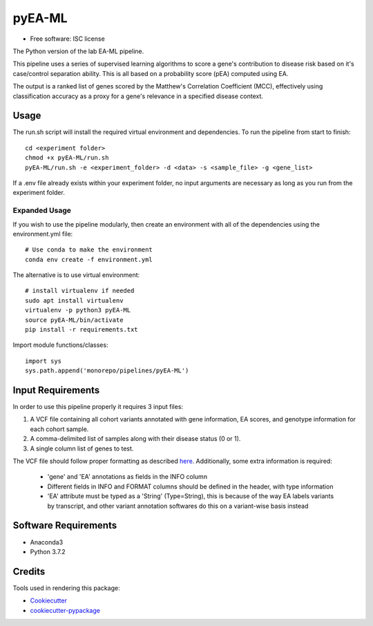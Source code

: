 ===============================
pyEA-ML
===============================

* Free software: ISC license

The Python version of the lab EA-ML pipeline.

This pipeline uses a series of supervised learning algorithms to score a gene's
contribution to disease risk based on it's case/control separation ability. This
is all based on a probability score (pEA) computed using EA.

The output is a ranked list of genes scored by the Matthew's Correlation
Coefficient (MCC), effectively using classification accuracy as a proxy for a
gene's relevance in a specified disease context.

Usage
----------------------

The run.sh script will install the required virtual environment and
dependencies.
To run the pipeline from start to finish::
    cd <experiment folder>
    chmod +x pyEA-ML/run.sh
    pyEA-ML/run.sh -e <experiment_folder> -d <data> -s <sample_file> -g <gene_list>

If a .env file already exists within your experiment folder, no input arguments
are necessary as long as you run from the experiment folder.

Expanded Usage
####################

If you wish to use the pipeline modularly, then create an environment with all
of the dependencies using the environment.yml file::

    # Use conda to make the environment
    conda env create -f environment.yml

The alternative is to use virtual environment::

    # install virtualenv if needed
    sudo apt install virtualenv
    virtualenv -p python3 pyEA-ML
    source pyEA-ML/bin/activate
    pip install -r requirements.txt

Import module functions/classes::

    import sys
    sys.path.append('monorepo/pipelines/pyEA-ML')

Input Requirements
----------------------

In order to use this pipeline properly it requires 3 input files:

1. A VCF file containing all cohort variants annotated with gene information,
   EA scores, and genotype information for each cohort sample.
2. A comma-delimited list of samples along with their disease status (0 or 1).
3. A single column list of genes to test.

The VCF file should follow proper formatting as described
`here <https://samtools.github.io/hts-specs/VCFv4.2.pdf>`_. Additionally, some
extra information is required:
    * 'gene' and 'EA' annotations as fields in the INFO column
    * Different fields in INFO and FORMAT columns should be defined in the
      header, with type information
    * 'EA' attribute must be typed as a 'String' (Type=String), this is because
      of the way EA labels variants by transcript, and other variant annotation
      softwares do this on a variant-wise basis instead

Software Requirements
----------------------

* Anaconda3
* Python 3.7.2

Credits
----------------------

Tools used in rendering this package:

*  Cookiecutter_
*  `cookiecutter-pypackage`_

.. _Cookiecutter: https://github.com/audreyr/cookiecutter
.. _`cookiecutter-pypackage`: https://github.com/audreyr/cookiecutter-pypackage
